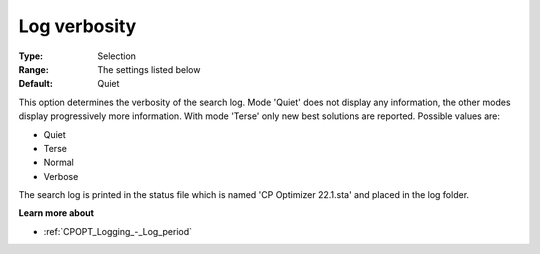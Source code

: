 .. _CPOPT_Logging_-_Log_verbosity:


Log verbosity
=============



:Type:	Selection	
:Range:	The settings listed below	
:Default:	Quiet	



This option determines the verbosity of the search log. Mode 'Quiet' does not display any information, the other modes display progressively more information. With mode 'Terse' only new best solutions are reported. Possible values are:



*	Quiet
*	Terse
*	Normal
*	Verbose




The search log is printed in the status file which is named 'CP Optimizer 22.1.sta' and placed in the log folder.





**Learn more about** 

*	:ref:`CPOPT_Logging_-_Log_period` 

